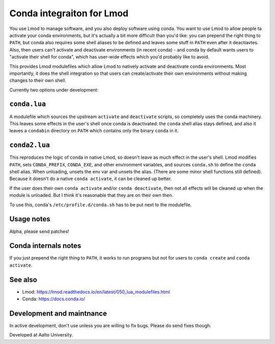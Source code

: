 Conda integraiton for Lmod
==========================

You use Lmod to manage software, and you also deploy software using
conda.  You want to use Lmod to allow people ta activate your conda
environments, but it's actually a bit more difficult than you'd like:
you can prepend the right thing to ``PATH``, but conda also requires
some shell aliases to be defined and leaves some stuff in ``PATH``
even after it deactiavtes.  Also, then users can't activate and
deactivate environments (in recent conda) - and conda by default wants
users to "activate their shell for conda", which has user-wide
effects which you'd probably like to avoid.

This provides Lmod modulefiles which allow Lmod to natively activate
and deactivate conda environments.  Most importantly, it does the
shell integration so that users can create/activate their own
environments without making changes to their own shell.

Currently two options under development:


``conda.lua``
-------------

A modulefile which sources the upstream ``activate`` and
``deactivate`` scripts, so completely uses the conda machinery.  This
leaves some effects in the user's shell once conda is deactivated: the
``conda`` shell alias stays defined, and also it leaves a ``condabin``
directory on ``PATH`` which contains only the binary ``conda`` in it.


``conda2.lua``
--------------

This reproduces the logic of conda in native Lmod, so doesn't leave as
much effect in the user's shell.  Lmod modifies ``PATH``, sets
``CONDA_PREFIX``, ``CONDA_EXE``, and other environment variables, and
sources ``conda.sh`` to define the ``conda`` shell alias.  When
unloading, unsets the env var and unsets the alias.  (There are some
minor shell functions still defined).  Because it doesn't do a native
``conda activate``, it can be cleaned up better.

If the user does their own ``conda activate`` and/or ``conda
deactivate``, then not all effects will be cleaned up when the module
is unloaded.  But I think it's reasonable that they are on their own
then.

To use this, conda's ``/etc/profile.d/conda.sh`` has to be put next to
the modulefile.


Usage notes
-----------

Alpha, please send patches!


Conda internals notes
---------------------

If you just prepend the right thing to ``PATH``, it works to run
programs but not for users to ``conda create`` and ``conda activate``.


See also
--------

* Lmod: https://lmod.readthedocs.io/en/latest/050_lua_modulefiles.html
* Conda: https://docs.conda.io/


Development and maintnance
--------------------------

In active development, don't use unless you are willing to fix bugs.
Please do send fixes though.

Developed at Aalto University.
